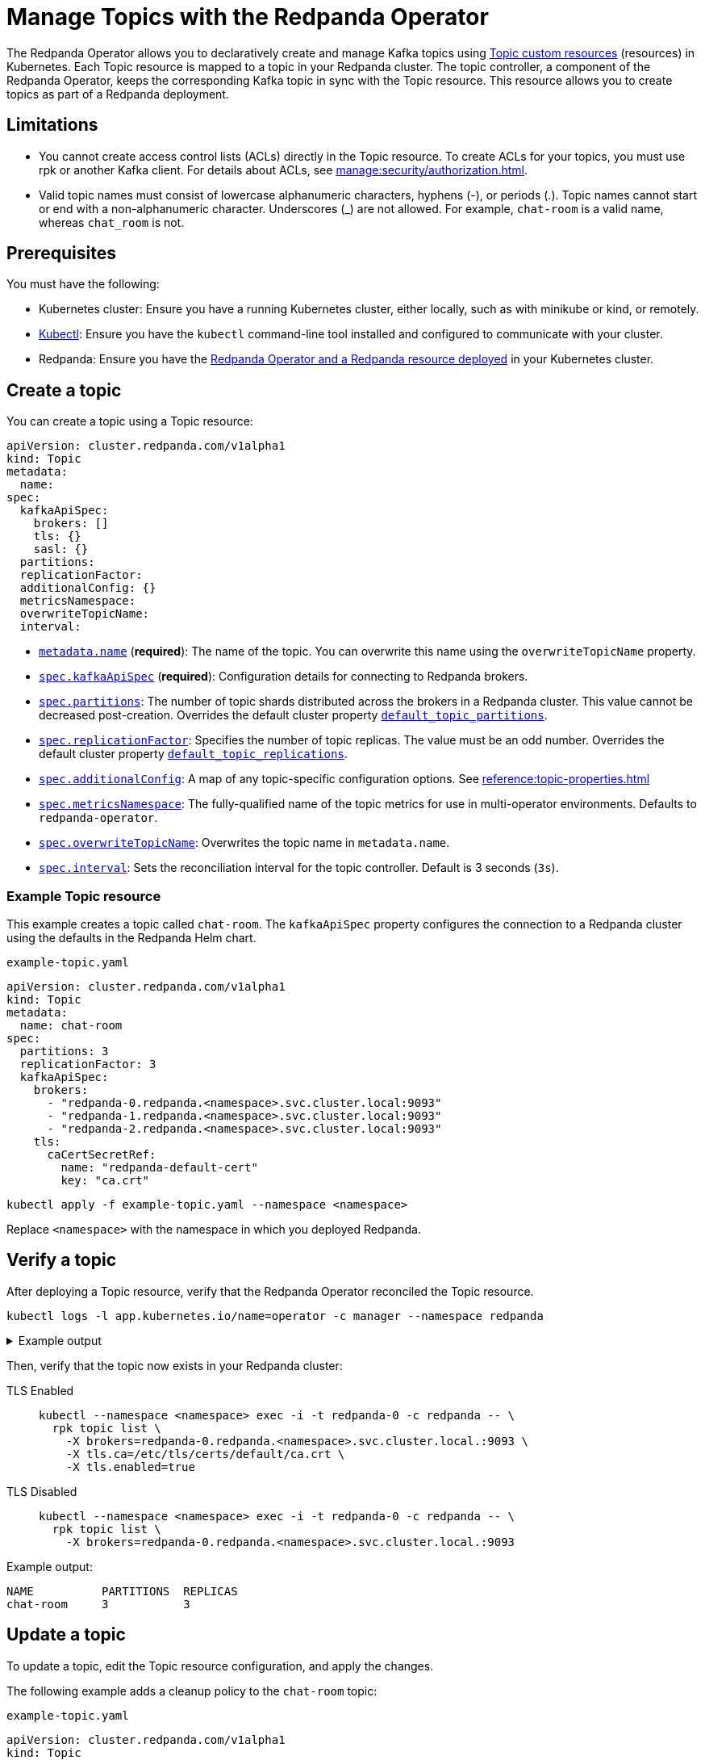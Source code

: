 = Manage Topics with the Redpanda Operator
:description: Use the Topic resource to declaratively create Kafka topics as part of a Redpanda deployment. Each Topic resource is mapped to a topic in your Redpanda cluster. The topic controller keeps the corresponding Kafka topic in sync with the Topic resource.

The Redpanda Operator allows you to declaratively create and manage Kafka topics using xref:reference:topic-crd.adoc[Topic custom resources] (resources) in Kubernetes. Each Topic resource is mapped to a topic in your Redpanda cluster. The topic controller, a component of the Redpanda Operator, keeps the corresponding Kafka topic in sync with the Topic resource. This resource allows you to create topics as part of a Redpanda deployment.

== Limitations

- You cannot create access control lists (ACLs) directly in the Topic resource. To create ACLs for your topics, you must use rpk or another Kafka client. For details about ACLs, see xref:manage:security/authorization.adoc[].

- Valid topic names must consist of lowercase alphanumeric characters, hyphens (-), or periods (.). Topic names cannot start or end with a non-alphanumeric character. Underscores (_) are not allowed. For example, `chat-room` is a valid name, whereas `chat_room` is not.

== Prerequisites

You must have the following:

* Kubernetes cluster: Ensure you have a running Kubernetes cluster, either locally, such as with minikube or kind, or remotely.

* https://kubernetes.io/docs/tasks/tools/#kubectl[Kubectl^]: Ensure you have the `kubectl` command-line tool installed and configured to communicate with your cluster.

* Redpanda: Ensure you have the xref:deploy:deployment-option/self-hosted/kubernetes/kubernetes-deploy.adoc[Redpanda Operator and a Redpanda resource deployed] in your Kubernetes cluster.

== Create a topic

You can create a topic using a Topic resource:

[,yaml,lines=4+6+10-15]
----
apiVersion: cluster.redpanda.com/v1alpha1
kind: Topic
metadata:
  name:
spec:
  kafkaApiSpec:
    brokers: []
    tls: {}
    sasl: {}
  partitions:
  replicationFactor:
  additionalConfig: {}
  metricsNamespace:
  overwriteTopicName:
  interval:
----

- xref:reference:topic-crd.adoc#k8s-api-github-com-redpanda-data-redpanda-src-go-k8s-apis-cluster-redpanda-com-v1alpha1-topicspec[`metadata.name`] (*required*): The name of the topic. You can overwrite this name using the `overwriteTopicName` property.

- xref:reference:topic-crd.adoc#k8s-api-github-com-redpanda-data-redpanda-src-go-k8s-apis-cluster-redpanda-com-v1alpha1-kafkaapispec[`spec.kafkaApiSpec`] (*required*): Configuration details for connecting to Redpanda brokers.

- xref:reference:topic-crd.adoc#k8s-api-github-com-redpanda-data-redpanda-src-go-k8s-apis-cluster-redpanda-com-v1alpha1-topicspec[`spec.partitions`]: The number of topic shards distributed across the brokers in a Redpanda cluster. This value cannot be decreased post-creation. Overrides the default cluster property xref:reference:cluster-properties.adoc#default_topic_partitions[`default_topic_partitions`].

- xref:reference:topic-crd.adoc#k8s-api-github-com-redpanda-data-redpanda-src-go-k8s-apis-cluster-redpanda-com-v1alpha1-topicspec[`spec.replicationFactor`]: Specifies the number of topic replicas. The value must be an odd number. Overrides the default cluster property xref:reference:cluster-properties.adoc#default_topic_replications[`default_topic_replications`].

- xref:reference:topic-crd.adoc#k8s-api-github-com-redpanda-data-redpanda-src-go-k8s-apis-cluster-redpanda-com-v1alpha1-topicspec[`spec.additionalConfig`]: A map of any topic-specific configuration options. See xref:reference:topic-properties.adoc[]

- xref:reference:topic-crd.adoc#k8s-api-github-com-redpanda-data-redpanda-src-go-k8s-apis-cluster-redpanda-com-v1alpha1-topicspec[`spec.metricsNamespace`]: The fully-qualified name of the topic metrics for use in multi-operator environments. Defaults to `redpanda-operator`.

- xref:reference:topic-crd.adoc#k8s-api-github-com-redpanda-data-redpanda-src-go-k8s-apis-cluster-redpanda-com-v1alpha1-topicspec[`spec.overwriteTopicName`]: Overwrites the topic name in `metadata.name`.

- xref:reference:topic-crd.adoc#k8s-api-github-com-redpanda-data-redpanda-src-go-k8s-apis-cluster-redpanda-com-v1alpha1-topicspec[`spec.interval`]: Sets the reconciliation interval for the topic controller. Default is 3 seconds (`3s`).

=== Example Topic resource

This example creates a topic called `chat-room`.
The `kafkaApiSpec` property configures the connection to a Redpanda cluster using the defaults in the Redpanda Helm chart.

.`example-topic.yaml`
[,yaml]
----
apiVersion: cluster.redpanda.com/v1alpha1
kind: Topic
metadata:
  name: chat-room
spec:
  partitions: 3
  replicationFactor: 3
  kafkaApiSpec:
    brokers:
      - "redpanda-0.redpanda.<namespace>.svc.cluster.local:9093"
      - "redpanda-1.redpanda.<namespace>.svc.cluster.local:9093"
      - "redpanda-2.redpanda.<namespace>.svc.cluster.local:9093"
    tls:
      caCertSecretRef:
        name: "redpanda-default-cert"
        key: "ca.crt"
----

[,bash]
----
kubectl apply -f example-topic.yaml --namespace <namespace>
----

Replace `<namespace>` with the namespace in which you deployed Redpanda.

== Verify a topic

After deploying a Topic resource, verify that the Redpanda Operator reconciled the Topic resource.

[,bash]
----
kubectl logs -l app.kubernetes.io/name=operator -c manager --namespace redpanda
----

.Example output
[%collapsible]
====
[,json,.no-copy,lines=5+22]
----
{
  "level":"info",
  "ts":"2023-09-25T16:20:09.538Z",
  "logger":"TopicReconciler.Reconcile",
  "msg":"Starting reconcile loop",
  "controller":"topic",
  "controllerGroup":"cluster.redpanda.com",
  "controllerKind":"Topic",
  "Topic":
  {
    "name":"chat-room",
    "namespace":"<namespace>"
  },
  "namespace":"<namespace>",
  "name":"chat-room",
  "reconcileID":"c0cf9abc-a553-48b7-9b6e-2de3cdfb4432"
}
{
  "level":"info",
  "ts":"2023-09-25T16:20:09.581Z",
  "logger":"TopicReconciler.Reconcile",
  "msg":"reconciliation finished in 43.436125ms, next run in 3s",
  "controller":"topic",
  "controllerGroup":"cluster.redpanda.com",
  "controllerKind":"Topic",
  "Topic":
  {
    "name":"chat-room",
    "namespace":"<namespace>"
  },
  "namespace":"<namespace>",
  "name":"chat-room",
  "reconcileID":"c0cf9abc-a553-48b7-9b6e-2de3cdfb4432",
  "result":
  {
    "Requeue":false,
    "RequeueAfter":3000000000
  }
}
----
====

Then, verify that the topic now exists in your Redpanda cluster:

[tabs]
====
TLS Enabled::
+
--
[,bash]
----
kubectl --namespace <namespace> exec -i -t redpanda-0 -c redpanda -- \
  rpk topic list \
    -X brokers=redpanda-0.redpanda.<namespace>.svc.cluster.local.:9093 \
    -X tls.ca=/etc/tls/certs/default/ca.crt \
    -X tls.enabled=true
----
--
TLS Disabled::
+
--
[,bash]
----
kubectl --namespace <namespace> exec -i -t redpanda-0 -c redpanda -- \
  rpk topic list \
    -X brokers=redpanda-0.redpanda.<namespace>.svc.cluster.local.:9093
----
--
====

Example output:

[.no-copy]
----
NAME          PARTITIONS  REPLICAS
chat-room     3           3
----

== Update a topic

To update a topic, edit the Topic resource configuration, and apply the changes.

The following example adds a cleanup policy to the `chat-room` topic:

.`example-topic.yaml`
[,yaml,lines=8-9]
----
apiVersion: cluster.redpanda.com/v1alpha1
kind: Topic
metadata:
  name: chat-room
spec:
  partitions: 3
  replicationFactor: 3
  additionalConfig:
    cleanup.policy: "compact"
  kafkaApiSpec:
    brokers:
      - "redpanda-0.redpanda.<namespace>.svc.cluster.local:9093"
      - "redpanda-1.redpanda.<namespace>.svc.cluster.local:9093"
      - "redpanda-2.redpanda.<namespace>.svc.cluster.local:9093"
    tls:
      caCertSecretRef:
        name: "redpanda-default-cert"
        key: "ca.crt"
----

[,bash]
----
kubectl apply -f example-topic.yaml --namespace <namespace>
----

== Delete a topic

To delete a topic, delete the Topic resource.

For example:

[,bash]
----
kubectl delete -f example-topic.yaml --namespace <namespace>
----

NOTE: If you delete the Kafka topic directly using a client such as rpk, the topic controller will recreate an empty topic, and you will lose all records inside the topic.

== Suggested reading

- xref:reference:topic-crd.adoc[]
- xref:reference:topic-properties.adoc[]

== Next steps

Combine xref:manage:kubernetes/security/sasl-kubernetes.adoc[SASL authentication] with xref:manage:security/authorization.adoc[authorization] to control which users have permissions to interact with your topics.